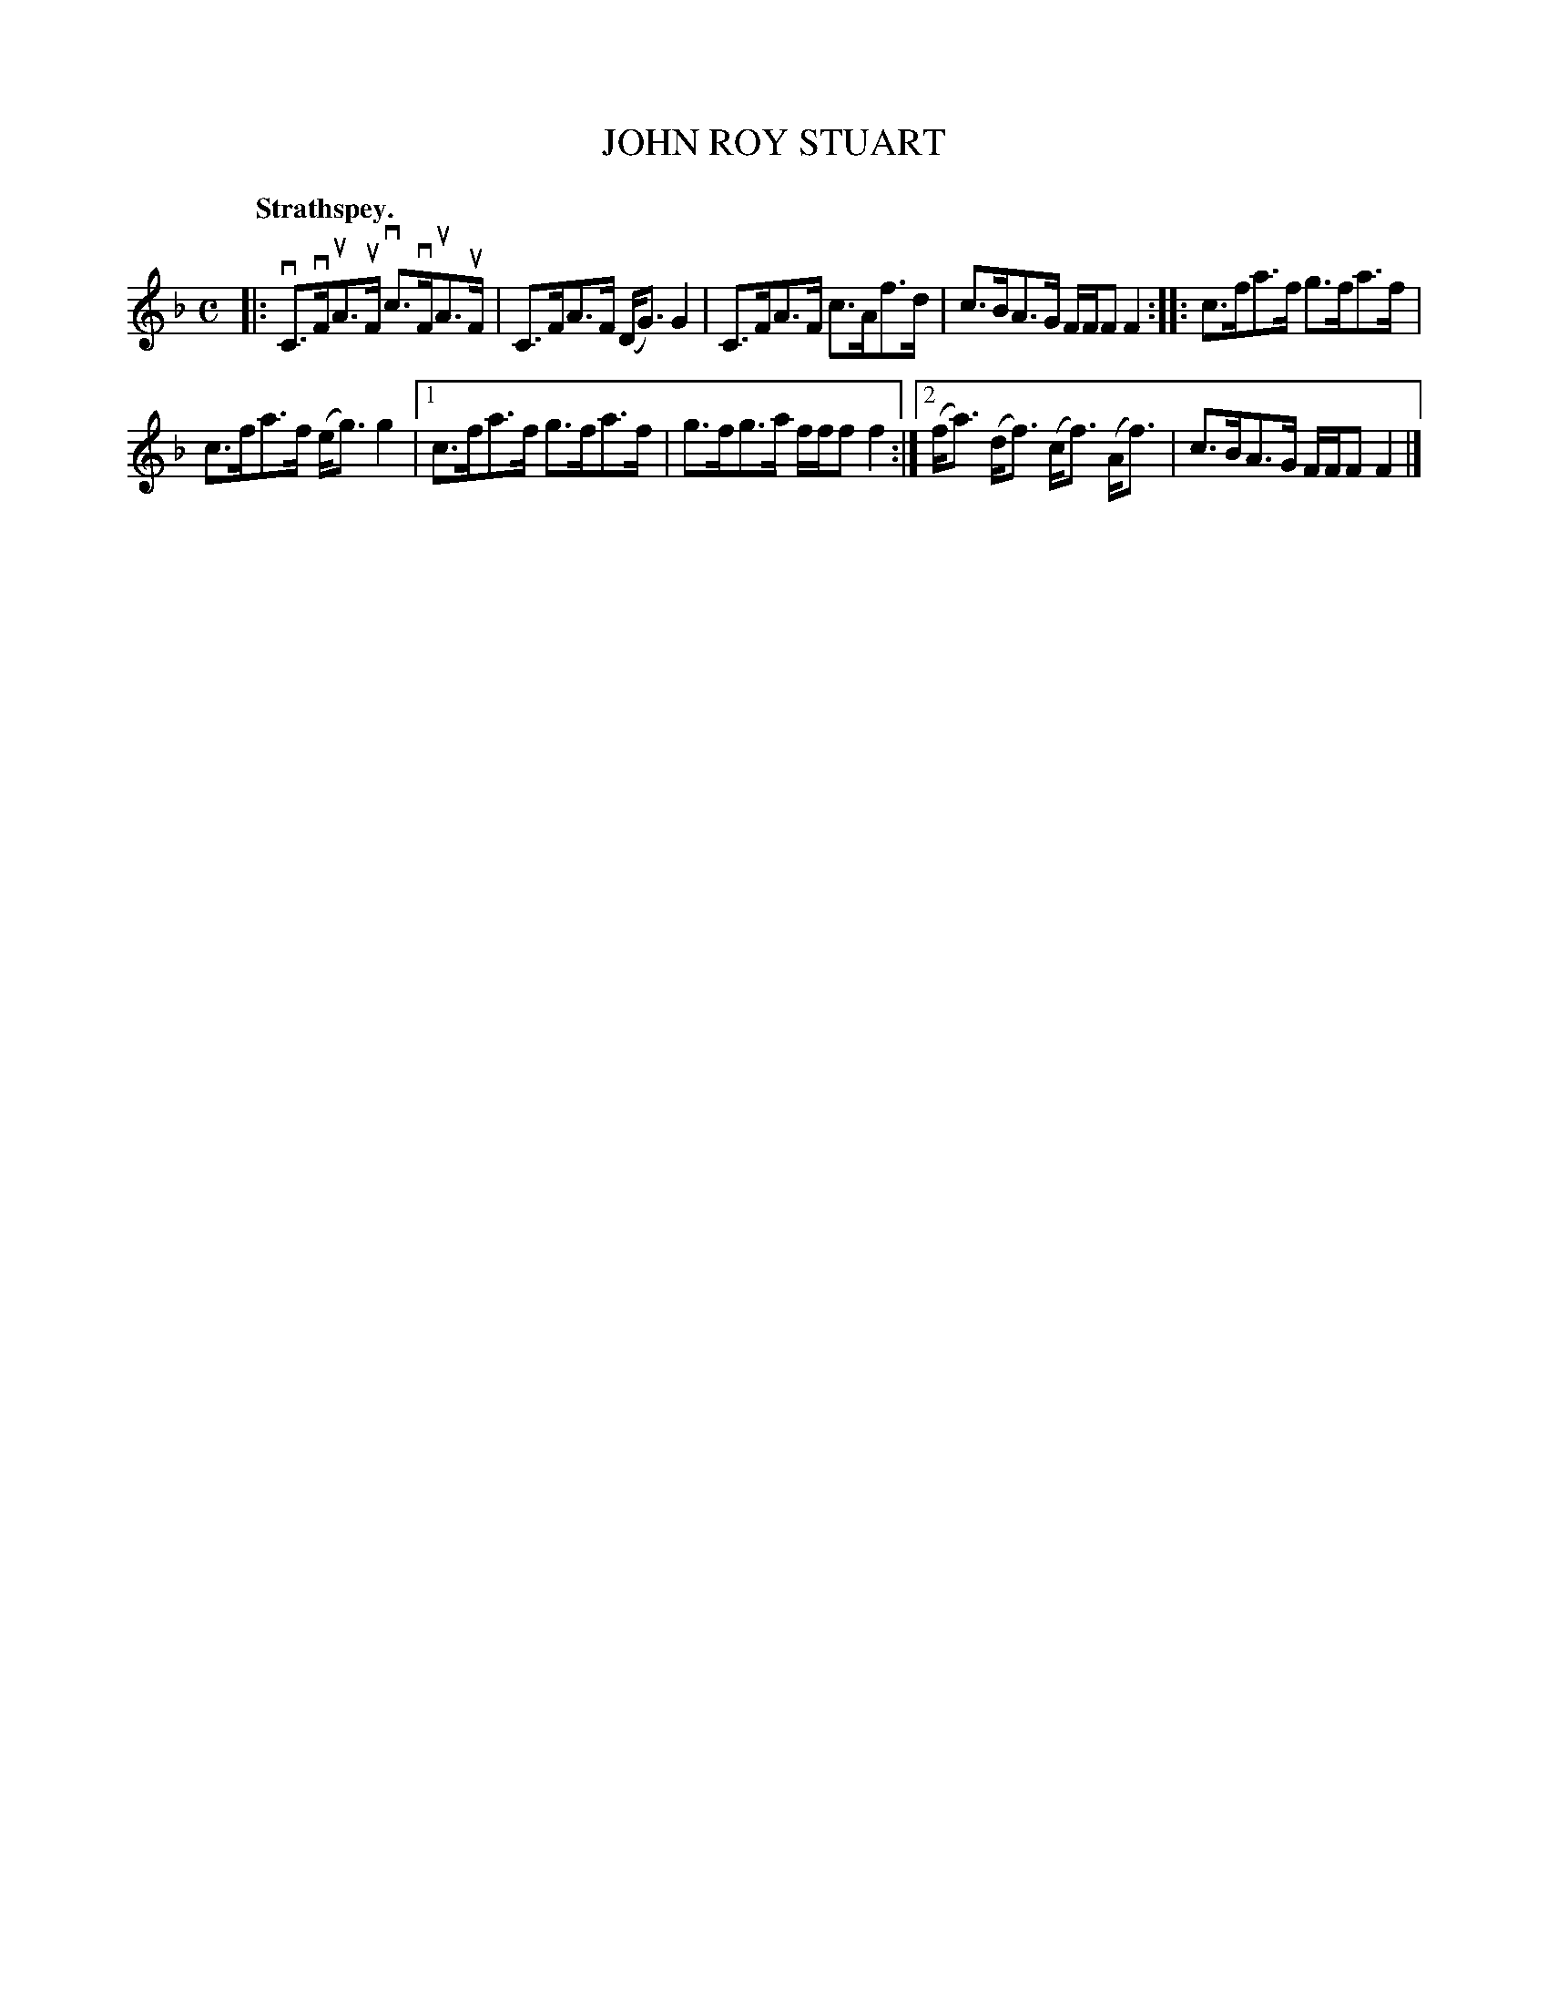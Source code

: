 X: 2179
T: JOHN ROY STUART
Q: "Strathspey."
R: Strathspey.
%R: strathspey
B: James Kerr "Merry Melodies" v.2 p.21 #179
Z: 2016 John Chambers <jc:trillian.mit.edu>
M: C
L: 1/8
K: F
|:\
vC>vFuA>uF vc>vFuA>uF | C>FA>F (D<G)G2 |\
C>FA>F c>Af>d | c>BA>G F/F/F F2 ::\
c>fa>f g>fa>f |
c>fa>f (e<g)g2 |\
[1 c>fa>f g>fa>f | g>fg>a f/f/f f2 :|\
[2 (f<a) (d<f) (c<f) (A<f) | c>BA>G F/F/F F2 |]
